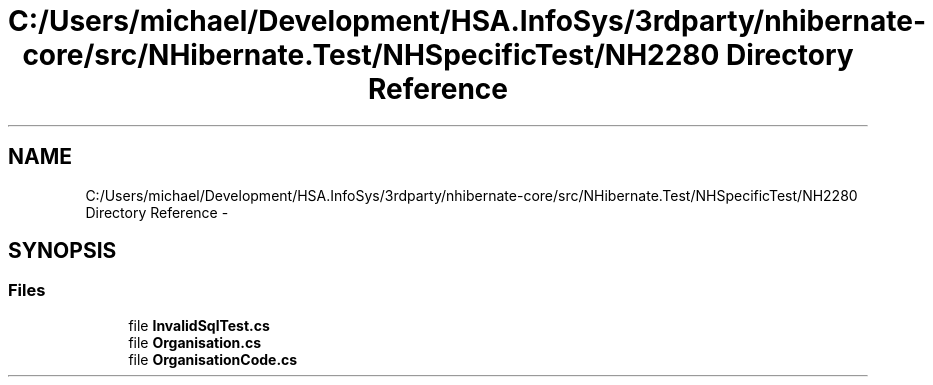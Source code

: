 .TH "C:/Users/michael/Development/HSA.InfoSys/3rdparty/nhibernate-core/src/NHibernate.Test/NHSpecificTest/NH2280 Directory Reference" 3 "Fri Jul 5 2013" "Version 1.0" "HSA.InfoSys" \" -*- nroff -*-
.ad l
.nh
.SH NAME
C:/Users/michael/Development/HSA.InfoSys/3rdparty/nhibernate-core/src/NHibernate.Test/NHSpecificTest/NH2280 Directory Reference \- 
.SH SYNOPSIS
.br
.PP
.SS "Files"

.in +1c
.ti -1c
.RI "file \fBInvalidSqlTest\&.cs\fP"
.br
.ti -1c
.RI "file \fBOrganisation\&.cs\fP"
.br
.ti -1c
.RI "file \fBOrganisationCode\&.cs\fP"
.br
.in -1c
